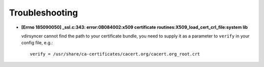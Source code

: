 ===============
Troubleshooting
===============

- **[Errno 185090050] _ssl.c:343: error:0B084002:x509 certificate
  routines:X509_load_cert_crl_file:system lib**

  vdirsyncer cannot find the path to your certificate bundle, you need to
  supply it as a parameter to ``verify`` in your config file, e.g.::

      verify = /usr/share/ca-certificates/cacert.org/cacert.org_root.crt

